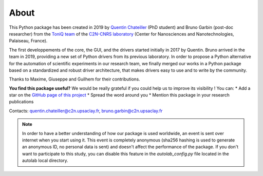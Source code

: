 .. _about:

About
=====

This Python package has been created in 2019 by `Quentin Chateiller <https://www.linkedin.com/in/quentinchateiller/>`_ (PhD student) and Bruno Garbin (post-doc researcher) from the `ToniQ team <https://toniq.c2n.universite-paris-saclay.fr/fr/>`_ of the `C2N-CNRS laboratory <https://www.c2n.universite-paris-saclay.fr/fr/>`_ (Center for Nanosciences and Nanotechnologies, Palaiseau, France).

The first developpements of the core, the GUI, and the drivers started initially in 2017 by Quentin. Bruno arrived in the team in 2019, providing a new set of Python drivers from its previous laboratory. In order to propose a Python alternative for the automation of scientific experiments in our research team, we finally merged our works in a Python package based on a standardized and robust driver architecture, that makes drivers easy to use and to write by the community.

Thanks to Maxime, Giuseppe and Guilhem for their contributions.


**You find this package useful?** We would be really grateful if you could help us to improve its visibility ! You can:
* Add a star on the `GitHub page of this project <https://github.com/qcha41/autolab>`_
* Spread the word around you
* Mention this package in your research publications

Contacts: `quentin.chateiller@c2n.upsaclay.fr <mailto:quentin.chateiller@c2n.upsaclay.fr>`_,  `bruno.garbin@c2n.upsaclay.fr <mailto:bruno.garbin@c2n.upsaclay.fr>`_

.. note::
	
	In order to have a better understanding of how our package is used worldwide, an event is sent over internet when you start using it. This event is completely anonymous (sha256 hashing is used to generate an anonymous ID, no personal data is sent) and doesn't affect the performance of the package. If you don't want to participate to this study, you can disable this feature in the `autolab_config.py` file located in the autolab local directory.

.. figure:: logos.jpg
		:figclass: align-center	

